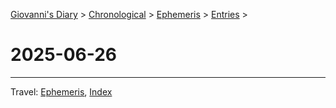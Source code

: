 #+startup: content indent

[[file:../index.org][Giovanni's Diary]] > [[file:../autobiography/chronological.org][Chronological]] > [[file:ephemeris.org][Ephemeris]] > [[file:entries.org][Entries]] >

* 2025-06-26
:PROPERTIES:
:RSS: true
:DATE: 26 Jun 2025 00:00 GMT
:CATEGORY: Ephemeris
:AUTHOR: Giovanni Santini
:LINK: https://giovanni-diary.netlify.app/ephemeris/2025-06-26.html
:END:
#+INDEX: Giovanni's Diary!Ephemeris!2025-06-26

#+CAPTION: Fireworks
#+NAME:   fig:old-logo
#+ATTR_ORG: :align center
#+ATTR_HTML: :align center
#+ATTR_HTML: :width 600px
#+ATTR_ORG: :width 600px
[[./images/fireworks.jpg]]

-----

Travel: [[file:ephemeris.org][Ephemeris]], [[file:../theindex.org][Index]] 
